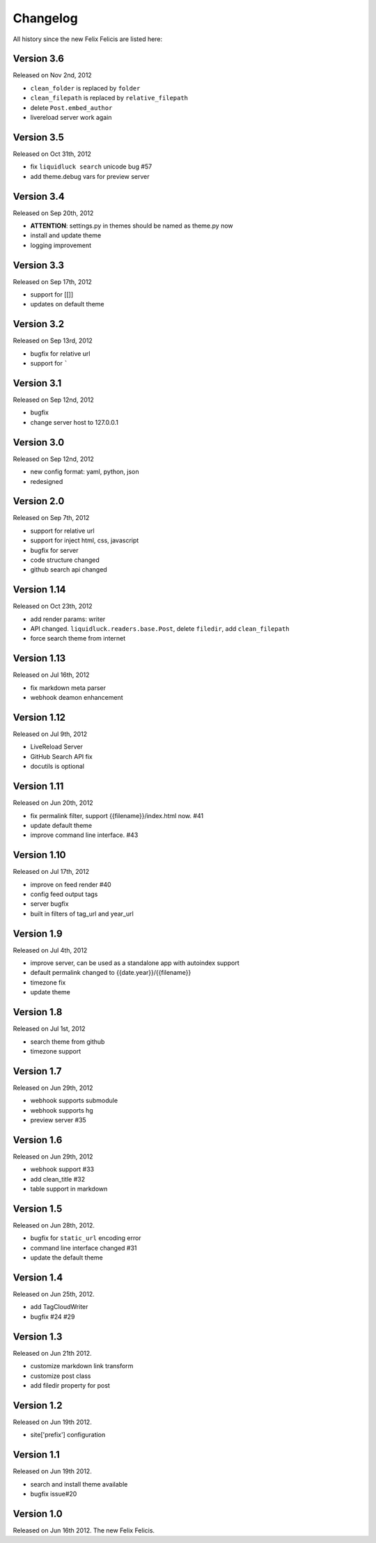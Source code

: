 Changelog
===========

All history since the new Felix Felicis are listed here:

Version 3.6
------------

Released on Nov 2nd, 2012

+ ``clean_folder`` is replaced by ``folder``
+ ``clean_filepath`` is replaced by ``relative_filepath``
+ delete ``Post.embed_author``
+ livereload server work again


Version 3.5
------------

Released on Oct 31th, 2012

+ fix ``liquidluck search`` unicode bug #57
+ add theme.debug vars for preview server


Version 3.4
------------

Released on Sep 20th, 2012

+ **ATTENTION**: settings.py in themes should be named as theme.py now
+ install and update theme
+ logging improvement


Version 3.3
-------------

Released on Sep 17th, 2012

+ support for [[]]
+ updates on default theme


Version 3.2
--------------

Released on Sep 13rd, 2012

+ bugfix for relative url
+ support for `````


Version 3.1
-------------

Released on Sep 12nd, 2012

+ bugfix
+ change server host to 127.0.0.1


Version 3.0
-------------

Released on Sep 12nd, 2012

+ new config format: yaml, python, json
+ redesigned


Version 2.0
------------

Released on Sep 7th, 2012

+ support for relative url
+ support for inject html, css, javascript
+ bugfix for server
+ code structure changed
+ github search api changed


Version 1.14
------------

Released on Oct 23th, 2012

+ add render params: writer
+ API changed. ``liquidluck.readers.base.Post``, delete ``filedir``, add ``clean_filepath``
+ force search theme from internet


Version 1.13
-------------

Released on Jul 16th, 2012

+ fix markdown meta parser
+ webhook deamon enhancement


Version 1.12
-------------

Released on Jul 9th, 2012

+ LiveReload Server
+ GitHub Search API fix
+ docutils is optional


Version 1.11
--------------

Released on Jun 20th, 2012

+ fix permalink filter, support {{filename}}/index.html now. #41
+ update default theme
+ improve command line interface. #43


Version 1.10
-------------

Released on Jul 17th, 2012

+ improve on feed render #40
+ config feed output tags
+ server bugfix
+ built in filters of tag_url and year_url


Version 1.9
------------

Released on Jul 4th, 2012

+ improve server, can be used as a standalone app with autoindex support
+ default permalink changed to {{date.year}}/{{filename}}
+ timezone fix
+ update theme


Version 1.8
------------

Released on Jul 1st, 2012

+ search theme from github
+ timezone support


Version 1.7
------------

Released on Jun 29th, 2012

+ webhook supports submodule
+ webhook supports hg
+ preview server #35


Version 1.6
------------

Released on Jun 29th, 2012

+ webhook support #33
+ add clean_title #32
+ table support in markdown


Version 1.5
------------

Released on Jun 28th, 2012.

+ bugfix for ``static_url`` encoding error
+ command line interface changed #31
+ update the default theme


Version 1.4
------------

Released on Jun 25th, 2012.

+ add TagCloudWriter
+ bugfix #24 #29


Version 1.3
-------------

Released on Jun 21th 2012.

+ customize markdown link transform
+ customize post class
+ add filedir property for post


Version 1.2
-------------

Released on Jun 19th 2012.

+ site['prefix'] configuration


Version 1.1
-------------

Released on Jun 19th 2012.

+ search and install theme available
+ bugfix issue#20

Version 1.0
-------------

Released on Jun 16th 2012. The new Felix Felicis.
